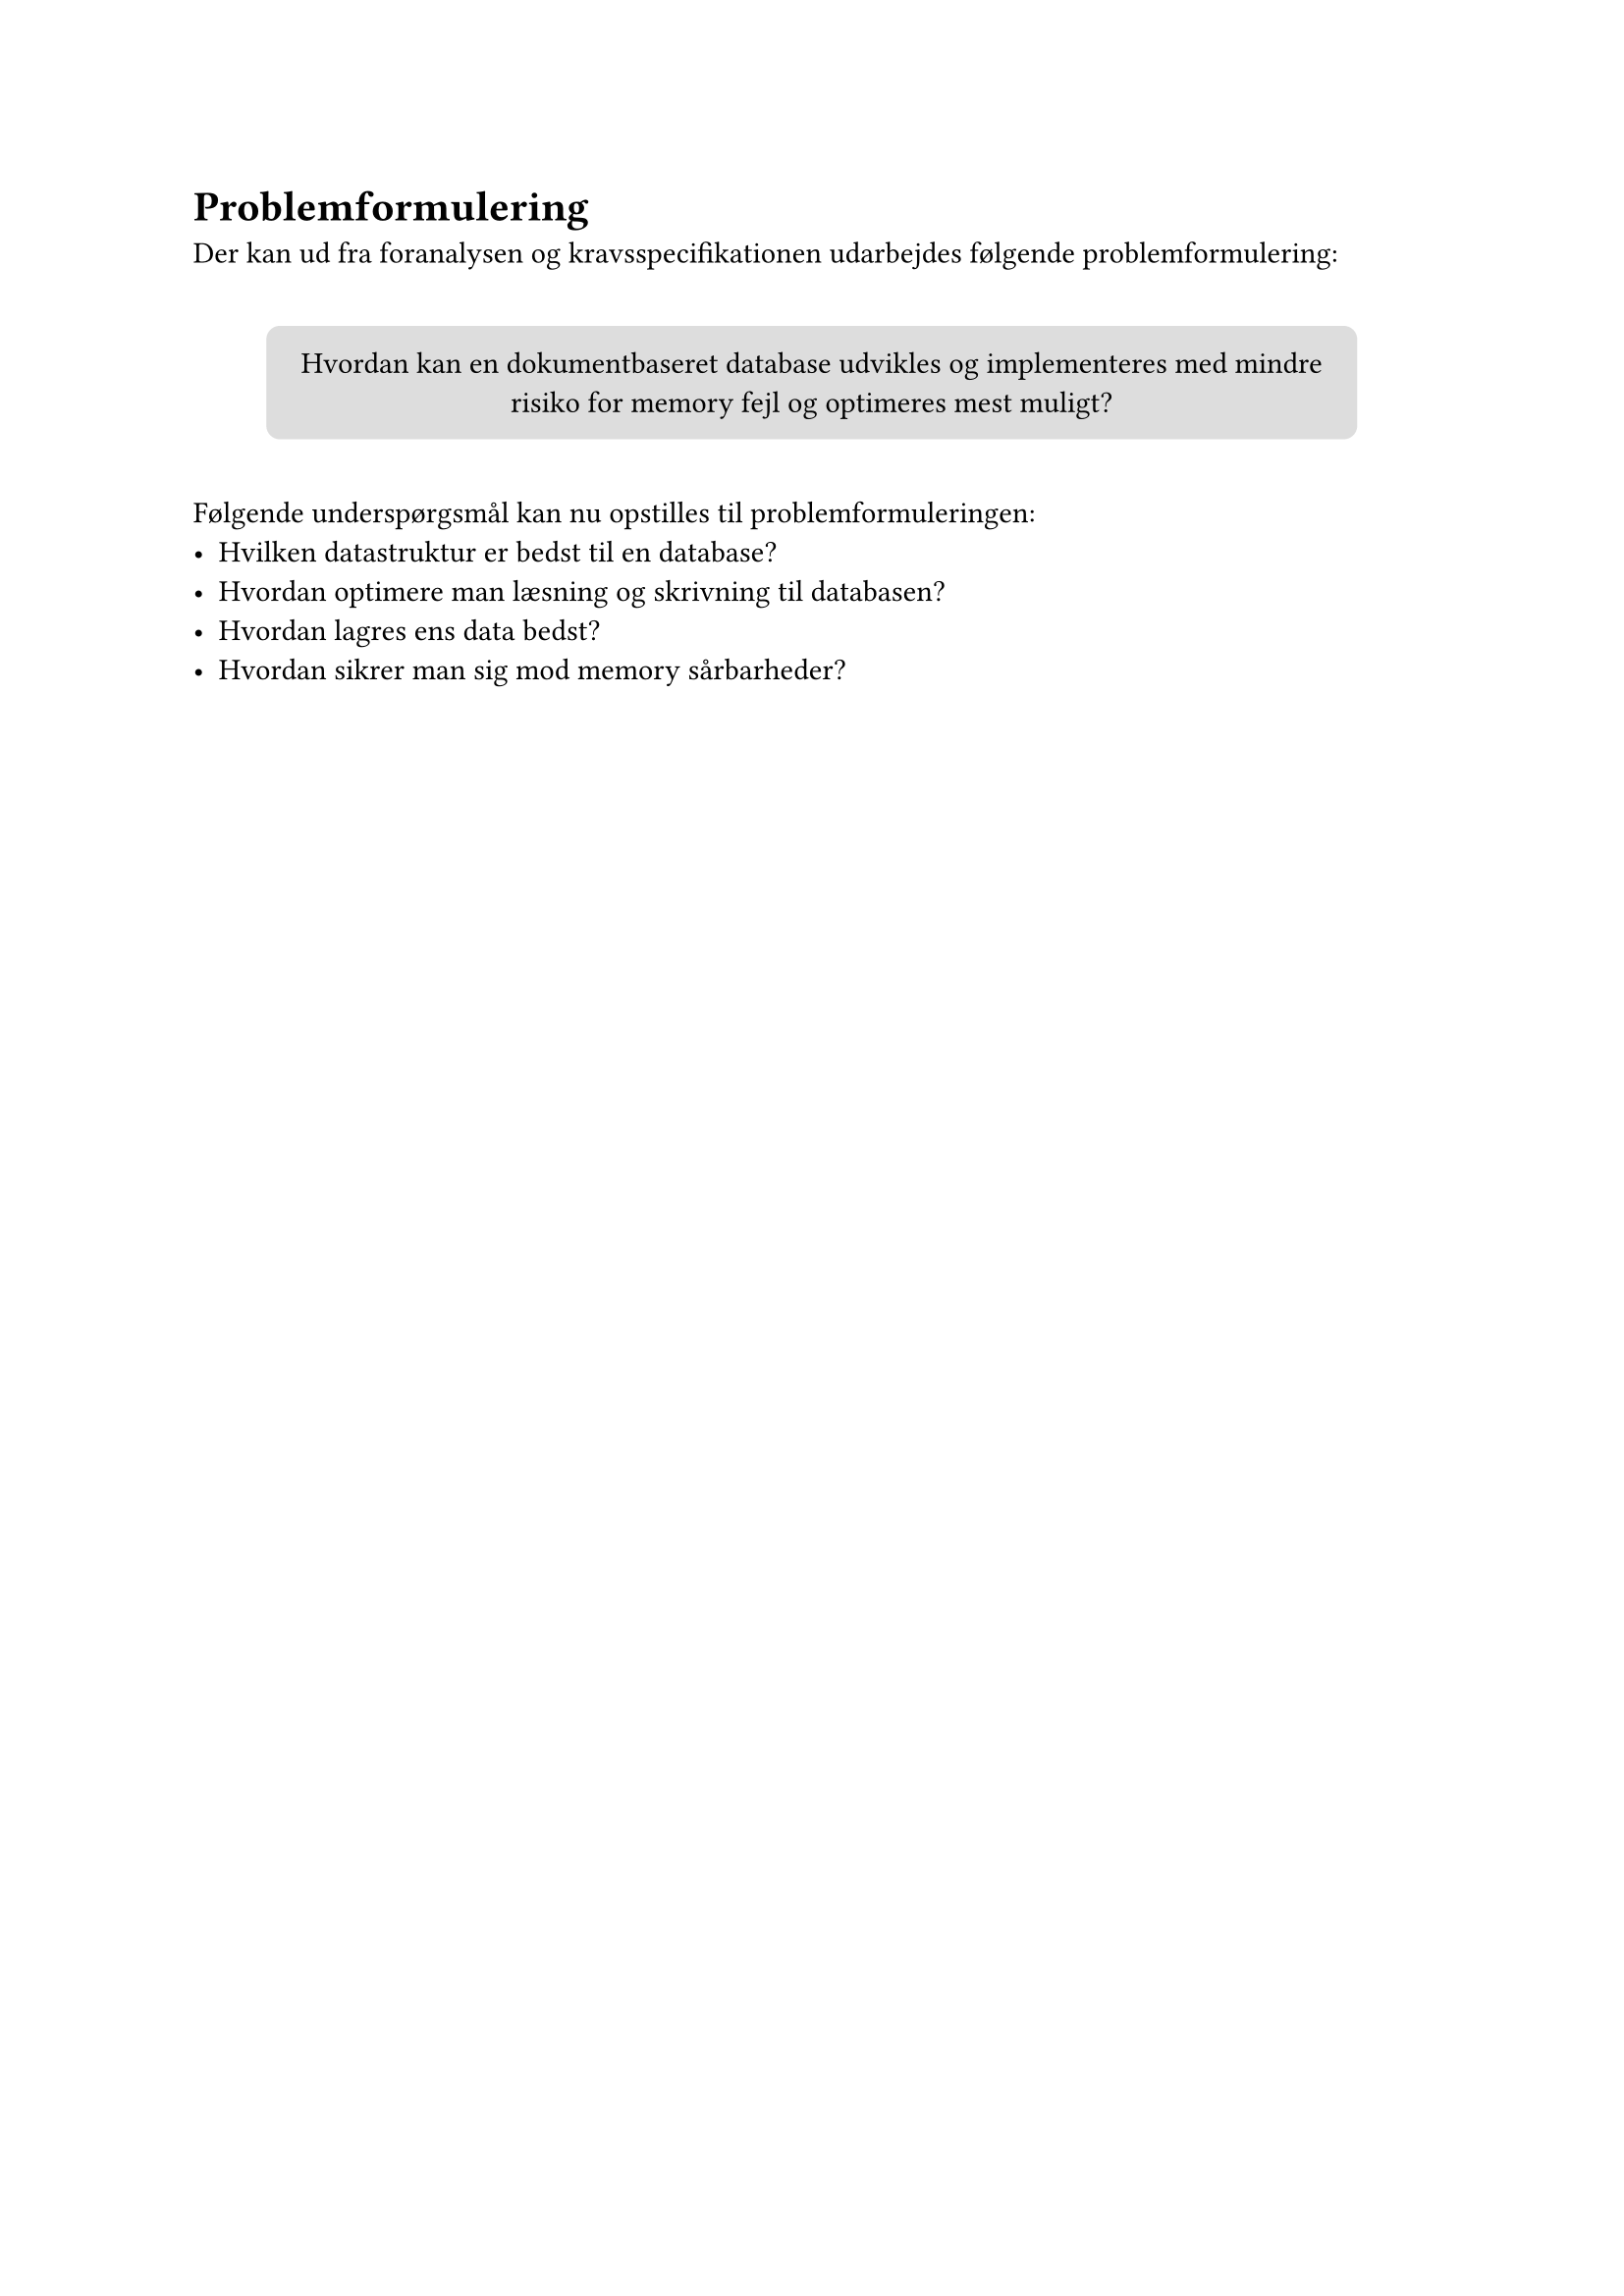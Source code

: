 = Problemformulering
Der kan ud fra foranalysen og kravsspecifikationen udarbejdes følgende
problemformulering:

#v(10pt)
#align(
  center,
)[
  #box(
    width: 400pt, height: auto, fill: silver, radius: 5pt, inset: 10pt, [
      Hvordan kan en dokumentbaseret database udvikles og implementeres med mindre
      risiko for memory fejl og optimeres mest muligt?
    ],
  )
]
#v(10pt)
Følgende underspørgsmål kan nu opstilles til problemformuleringen:
- Hvilken datastruktur er bedst til en database?
- Hvordan optimere man læsning og skrivning til databasen?
- Hvordan lagres ens data bedst?
- Hvordan sikrer man sig mod memory sårbarheder?

